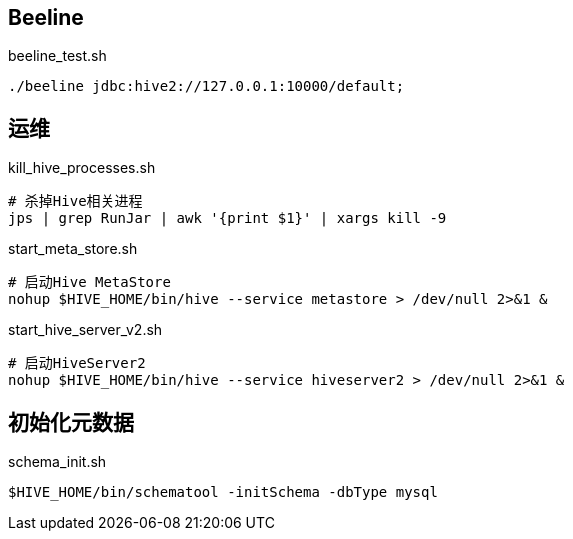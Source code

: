 == Beeline

[source, shell]
.beeline_test.sh
----
./beeline jdbc:hive2://127.0.0.1:10000/default;
----

== 运维

[source, shell]
.kill_hive_processes.sh
----
# 杀掉Hive相关进程
jps | grep RunJar | awk '{print $1}' | xargs kill -9
----

[source, shell]
.start_meta_store.sh
----
# 启动Hive MetaStore
nohup $HIVE_HOME/bin/hive --service metastore > /dev/null 2>&1 &
----

[source, shell]
.start_hive_server_v2.sh
----
# 启动HiveServer2
nohup $HIVE_HOME/bin/hive --service hiveserver2 > /dev/null 2>&1 &
----

== 初始化元数据

[source, shell]
.schema_init.sh
----
$HIVE_HOME/bin/schematool -initSchema -dbType mysql
----
